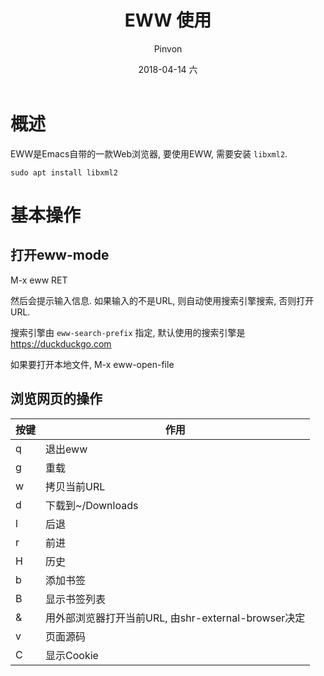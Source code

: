 #+TITLE:       EWW 使用
#+AUTHOR:      Pinvon
#+EMAIL:       pinvon@Inspiron
#+DATE:        2018-04-14 六
#+URI:         /blog/%y/%m/%d/eww-使用
#+KEYWORDS:    <TODO: insert your keywords here>
#+TAGS:        Emacs
#+LANGUAGE:    en
#+OPTIONS:     H:3 num:nil toc:t \n:nil ::t |:t ^:nil -:nil f:t *:t <:t
#+DESCRIPTION: <TODO: insert your description here>

* 概述

EWW是Emacs自带的一款Web浏览器, 要使用EWW, 需要安装 =libxml2=.

#+BEGIN_SRC Shell
sudo apt install libxml2
#+END_SRC

* 基本操作

** 打开eww-mode

M-x eww RET

然后会提示输入信息. 如果输入的不是URL, 则自动使用搜索引擎搜索, 否则打开URL.

搜索引擎由 =eww-search-prefix= 指定, 默认使用的搜索引擎是 https://duckduckgo.com

如果要打开本地文件, M-x eww-open-file

** 浏览网页的操作

| 按键 | 作用                                                |
|------+-----------------------------------------------------|
| q    | 退出eww                                             |
|------+-----------------------------------------------------|
| g    | 重载                                                |
|------+-----------------------------------------------------|
| w    | 拷贝当前URL                                         |
| d    | 下载到~/Downloads                                   |
| l    | 后退                                                |
| r    | 前进                                                |
| H    | 历史                                                |
| b    | 添加书签                                            |
| B    | 显示书签列表                                        |
| &    | 用外部浏览器打开当前URL, 由shr-external-browser决定 |
| v    | 页面源码                                            |
| C    | 显示Cookie                                            |
